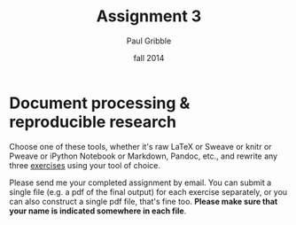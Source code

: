 #+STARTUP: showall

#+TITLE:     Assignment 3
#+AUTHOR:    Paul Gribble
#+EMAIL:     paul@gribblelab.org
#+DATE:      fall 2014
#+OPTIONS: toc:nil html:t num:nil h:1
#+HTML_LINK_UP: http://www.gribblelab.org/scicomp/assignments.html
#+HTML_LINK_HOME: http://www.gribblelab.org/scicomp/index.html

* Document processing & reproducible research

Choose one of these tools, whether it's raw LaTeX or Sweave or knitr
or Pweave or iPython Notebook or Markdown, Pandoc, etc., and rewrite
any three [[file:exercises.html][exercises]] using your tool of choice.

Please send me your completed assignment by email. You can submit a single file (e.g. a pdf of the final output) for each exercise separately, or you can also construct a single pdf file, that's fine too. *Please make sure that your name is indicated somewhere in each file*.

